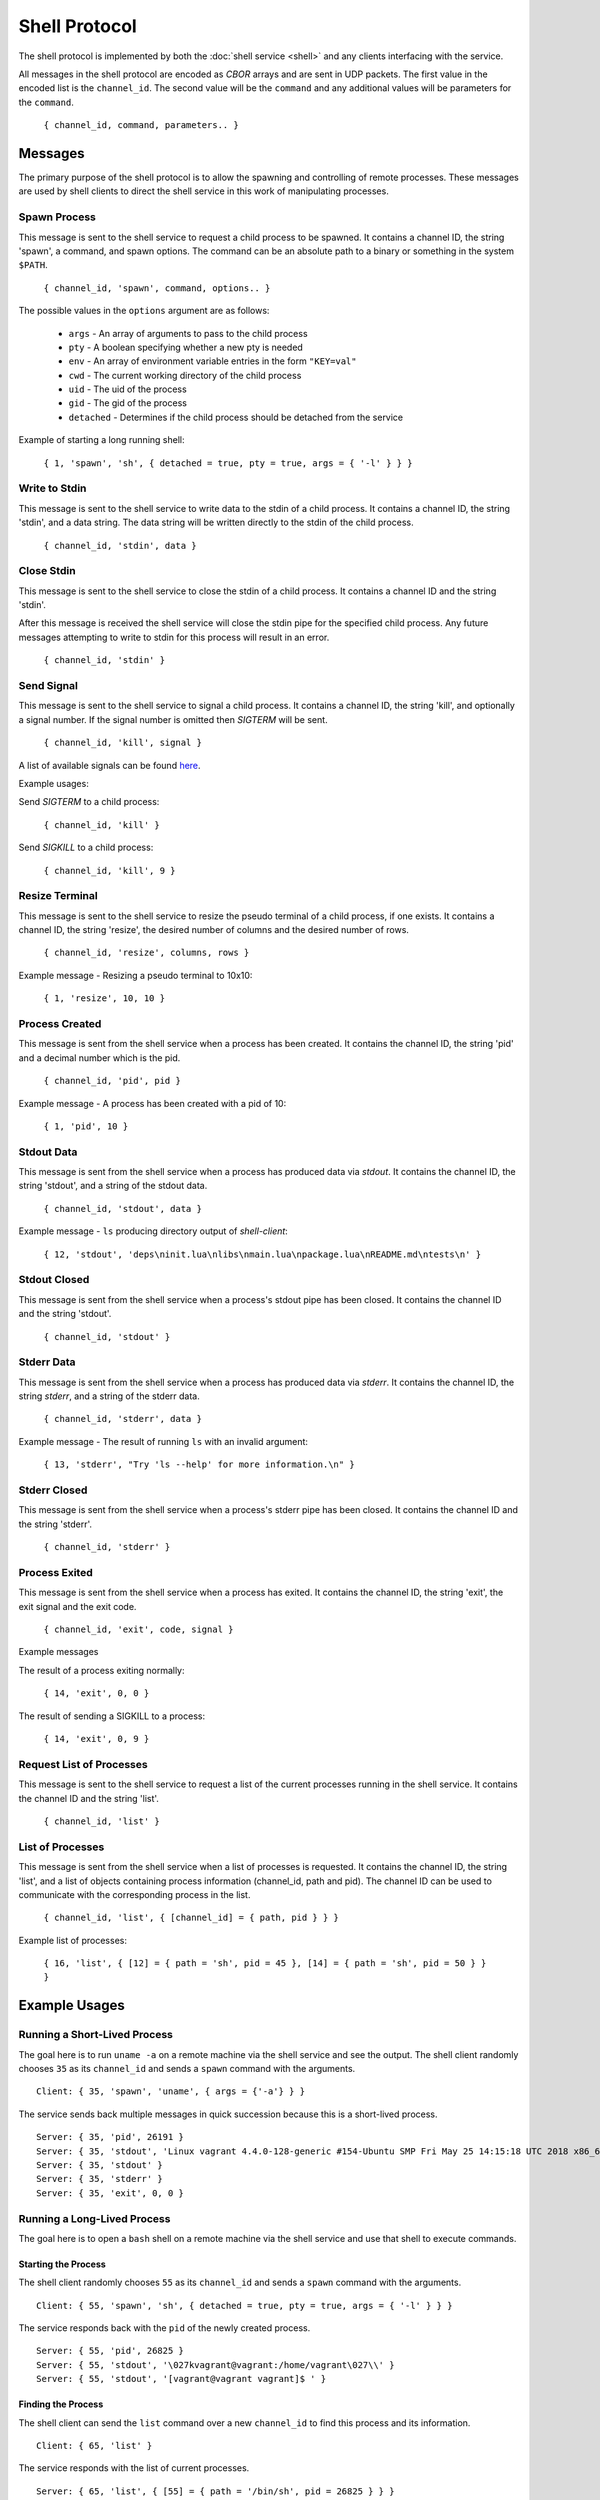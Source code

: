 Shell Protocol
==============

The shell protocol is implemented by both the
:doc:`shell service <shell>` and any clients interfacing
with the service.

All messages in the shell protocol are encoded as `CBOR` arrays
and are sent in UDP packets. The first value in the encoded list
is the ``channel_id``. The second value will be the ``command``
and any additional values will be parameters for the ``command``.

    ``{ channel_id, command, parameters.. }``

Messages
--------------

The primary purpose of the shell protocol is to allow the
spawning and controlling of remote processes. These messages
are used by shell clients to direct the shell service in
this work of manipulating processes.

Spawn Process
~~~~~~~~~~~~~

This message is sent to the shell service to request a child
process to be spawned. It contains a channel ID, the string
'spawn', a command, and spawn options. The command can be an
absolute path to a binary or something in the system ``$PATH``. 

    ``{ channel_id, 'spawn', command, options.. }``

The possible values in the ``options``
argument are as follows:

    - ``args`` - An array of arguments to pass to the child process
    - ``pty`` - A boolean specifying whether a new pty is needed
    - ``env`` - An array of environment variable entries in the form ``"KEY=val"``
    - ``cwd`` - The current working directory of the child process
    - ``uid`` - The uid of the process
    - ``gid`` - The gid of the process
    - ``detached`` - Determines if the child process should be detached from the service

Example of starting a long running shell:

    ``{ 1, 'spawn', 'sh', { detached = true, pty = true, args = { '-l' } } }``

Write to Stdin
~~~~~~~~~~~~~~

This message is sent to the shell service to write data
to the stdin of a child process. It contains a channel ID,
the string 'stdin', and a data string. The data string
will be written directly to the stdin of the child process.

    ``{ channel_id, 'stdin', data }``

Close Stdin
~~~~~~~~~~~

This message is sent to the shell service to close the
stdin of a child process. It contains a channel ID and
the string 'stdin'.

After this message is received the shell service will close
the stdin pipe for the specified child process. Any future
messages attempting to write to stdin for this process will
result in an error.

    ``{ channel_id, 'stdin' }``

Send Signal
~~~~~~~~~~~

This message is sent to the shell service to signal a
child process. It contains a channel ID, the string 'kill',
and optionally a signal number. If the signal number is
omitted then `SIGTERM` will be sent.

    ``{ channel_id, 'kill', signal }``

A list of available signals can be found
`here <http://man7.org/linux/man-pages/man7/signal.7.html>`_.

Example usages:

Send `SIGTERM` to a child process:

    ``{ channel_id, 'kill' }``

Send `SIGKILL` to a child process:

    ``{ channel_id, 'kill', 9 }``

Resize Terminal
~~~~~~~~~~~~~~~

This message is sent to the shell service to resize the pseudo
terminal of a child process, if one exists. It contains a
channel ID, the string 'resize', the desired number of columns
and the desired number of rows.

    ``{ channel_id, 'resize', columns, rows }``

Example message - Resizing a pseudo terminal to 10x10:

    ``{ 1, 'resize', 10, 10 }``

Process Created
~~~~~~~~~~~~~~~

This message is sent from the shell service when a process
has been created. It contains the channel ID, the string 'pid'
and a decimal number which is the pid.

    ``{ channel_id, 'pid', pid }``

Example message - A process has been created with a pid of 10:

    ``{ 1, 'pid', 10 }``

Stdout Data
~~~~~~~~~~~

This message is sent from the shell service when a process
has produced data via `stdout`. It contains the channel ID,
the string 'stdout', and a string of the stdout data.

    ``{ channel_id, 'stdout', data }``

Example message - ``ls`` producing directory output of `shell-client`:

    ``{ 12, 'stdout', 'deps\ninit.lua\nlibs\nmain.lua\npackage.lua\nREADME.md\ntests\n' }``

Stdout Closed
~~~~~~~~~~~~~

This message is sent from the shell service when a process's
stdout pipe has been closed. It contains the channel ID and
the string 'stdout'.

    ``{ channel_id, 'stdout' }``

Stderr Data
~~~~~~~~~~~

This message is sent from the shell service when a process
has produced data via `stderr`. It contains the channel ID,
the string `stderr`, and a string of the stderr data.

    ``{ channel_id, 'stderr', data }``

Example message - The result of running ``ls`` with an invalid argument:

    ``{ 13, 'stderr', "Try 'ls --help' for more information.\n" }``

Stderr Closed
~~~~~~~~~~~~~

This message is sent from the shell service when a process's
stderr pipe has been closed. It contains the channel ID and
the string 'stderr'.

    ``{ channel_id, 'stderr' }``

Process Exited
~~~~~~~~~~~~~~

This message is sent from the shell service when a process
has exited. It contains the channel ID, the string 'exit',
the exit signal and the exit code.

    ``{ channel_id, 'exit', code, signal }``

Example messages

The result of a process exiting normally:

    ``{ 14, 'exit', 0, 0 }``

The result of sending a SIGKILL to a process:

    ``{ 14, 'exit', 0, 9 }``

Request List of Processes
~~~~~~~~~~~~~~~~~~~~~~~~~

This message is sent to the shell service to request a list
of the current processes running in the shell service. It
contains the channel ID and the string 'list'.

    ``{ channel_id, 'list' }``

List of Processes
~~~~~~~~~~~~~~~~~

This message is sent from the shell service when a list
of processes is requested. It contains the channel ID,
the string 'list', and a list of objects containing
process information (channel_id, path and pid). The
channel ID can be used to communicate with the corresponding
process in the list.

    ``{ channel_id, 'list', { [channel_id] = { path, pid } } }``

Example list of processes:

    ``{ 16, 'list', { [12] = { path = 'sh', pid = 45 }, [14] = { path = 'sh', pid = 50 } } }``


Example Usages
--------------

Running a Short-Lived Process
~~~~~~~~~~~~~~~~~~~~~~~~~~~~~

The goal here is to run ``uname -a`` on a remote machine
via the shell service and see the output. The shell client
randomly chooses ``35`` as its ``channel_id`` and sends a
``spawn`` command with the arguments.

::

    Client: { 35, 'spawn', 'uname', { args = {'-a'} } }

The service sends back multiple messages in quick
succession because this is a short-lived process.

::

    Server: { 35, 'pid', 26191 }
    Server: { 35, 'stdout', 'Linux vagrant 4.4.0-128-generic #154-Ubuntu SMP Fri May 25 14:15:18 UTC 2018 x86_64 x86_64 x86_64 GNU/Linux' }
    Server: { 35, 'stdout' }
    Server: { 35, 'stderr' }
    Server: { 35, 'exit', 0, 0 }

Running a Long-Lived Process
~~~~~~~~~~~~~~~~~~~~~~~~~~~~

The goal here is to open a ``bash`` shell on a remote
machine via the shell service and use that shell to
execute commands.

Starting the Process
^^^^^^^^^^^^^^^^^^^^


The shell client randomly chooses ``55`` as its ``channel_id``
and sends a ``spawn`` command with the arguments.

::

    Client: { 55, 'spawn', 'sh', { detached = true, pty = true, args = { '-l' } } }

The service responds back with the ``pid`` of the newly
created process.

::

    Server: { 55, 'pid', 26825 }
    Server: { 55, 'stdout', '\027kvagrant@vagrant:/home/vagrant\027\\' }
    Server: { 55, 'stdout', '[vagrant@vagrant vagrant]$ ' }


Finding the Process
^^^^^^^^^^^^^^^^^^^

The shell client can send the ``list`` command over a new ``channel_id``
to find this process and its information.

::

    Client: { 65, 'list' }

The service responds with the list of current processes.

::

    Server: { 65, 'list', { [55] = { path = '/bin/sh', pid = 26825 } } }

**Sending data to the process**

The shell client can use the ``channel_id`` to send data to the
``stdin`` of the process.

::

    Client: { 55, 'stdin', 'echo hello\n' }

The server will write this data to the ``stdin`` of the process
and send back any data received over ``stdout``.

::

    Server: { 55, 'stdout', 'echo hello\r\n' }
    Server: { 55, 'stdout', 'hello\r\n\027kvagrant@vagrant:/home/vagrant\027\\' }
    Server: { 55, 'stdout', '[vagrant@vagrant vagrant]$ ' }

Killing the Process
^^^^^^^^^^^^^^^^^^^

Once the shell client is finished it can use the ``kill`` command
to terminate the process.

::

    Client: { 55, 'kill' }

The service will terminate the process, respond with any data which was
sent via ``stdout`` or ``stderr`` and send the ``exit`` message.

::

    Server: { 55, 'stdout', 'logout\r\n' }
    Server: { 55, 'exit', 0, 0 }

